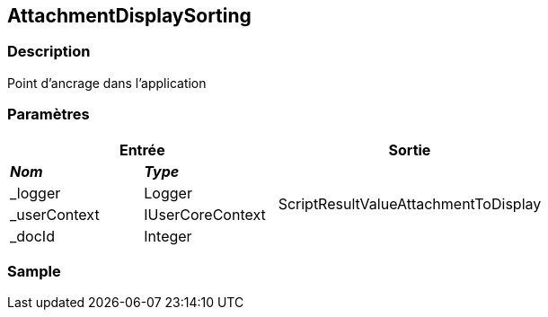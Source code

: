 [[_02_AttachmentDisplaySorting]]
== AttachmentDisplaySorting

=== Description

Point d'ancrage dans l'application

=== Paramètres

[options="header"]
[cols="25%,25%,50%"]
|===
2+|Entrée|Sortie
s|_Nom_ s|_Type_ .4+|ScriptResultValueAttachmentToDisplay
|_logger|Logger
|_userContext|IUserCoreContext
|_docId|Integer
|===

=== Sample